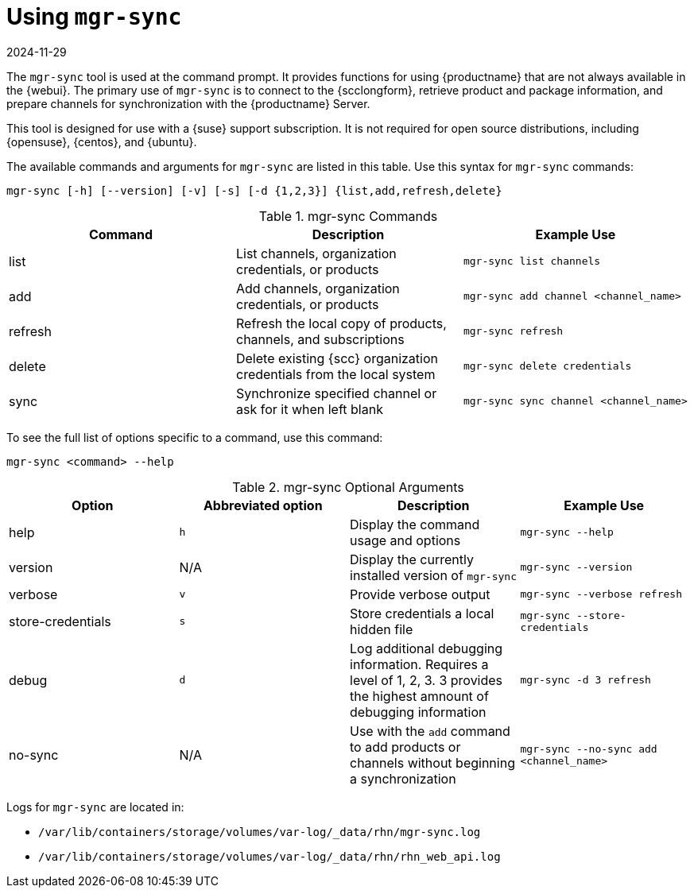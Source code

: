 [[mgr.sync]]
= Using ``mgr-sync``
:description: Use mgr-sync to connect to your RHN Server, retrieve product and package information, and prepare channels for synchronization.
:revdate: 2024-11-29
:page-revdate: {revdate}

The ``mgr-sync`` tool is used at the command prompt.
It provides functions for using {productname} that are not always available in the {webui}.
The primary use of ``mgr-sync`` is to connect to the {scclongform}, retrieve product and package information, and prepare channels for synchronization with the {productname} Server.

This tool is designed for use with a {suse} support subscription.
It is not required for open source distributions, including {opensuse}, {centos}, and {ubuntu}.

The available commands and arguments for ``mgr-sync`` are listed in this table.
Use this syntax for ``mgr-sync`` commands:

----
mgr-sync [-h] [--version] [-v] [-s] [-d {1,2,3}] {list,add,refresh,delete}
----


[[mgr-sync-commands]]
[cols="1,1,1", options="header"]
.mgr-sync Commands
|===
| Command | Description | Example Use
| list | List channels, organization credentials, or products | ``mgr-sync list channels``
| add | Add channels, organization credentials, or products | ``mgr-sync add channel <channel_name>``
| refresh | Refresh the local copy of products, channels, and subscriptions | ``mgr-sync refresh``
| delete | Delete existing {scc} organization credentials from the local system | ``mgr-sync delete credentials``
| sync | Synchronize specified channel or ask for it when left blank| ``mgr-sync sync channel <channel_name>``
|===


To see the full list of options specific to a command, use this command:

----
mgr-sync <command> --help
----



[[mgr-sync-optional-args]]
[cols="1,1,1,1", options="header"]
.mgr-sync Optional Arguments
|===
| Option | Abbreviated option | Description | Example Use
| help | ``h`` | Display the command usage and options | ``mgr-sync --help``
| version | N/A | Display the currently installed version of ``mgr-sync`` | ``mgr-sync --version``
| verbose | ``v`` | Provide verbose output | ``mgr-sync --verbose refresh``
| store-credentials | ``s`` | Store credentials a local hidden file | ``mgr-sync --store-credentials``
| debug | ``d`` | Log additional debugging information. Requires a level of 1, 2, 3. 3 provides the highest amnount of debugging information | ``mgr-sync -d 3 refresh``
| no-sync | N/A | Use with the ``add`` command to add products or channels without beginning a synchronization | ``mgr-sync --no-sync add <channel_name>``
|===




Logs for ``mgr-sync`` are located in:

* [path]``/var/lib/containers/storage/volumes/var-log/_data/rhn/mgr-sync.log``
* [path]``/var/lib/containers/storage/volumes/var-log/_data/rhn/rhn_web_api.log``